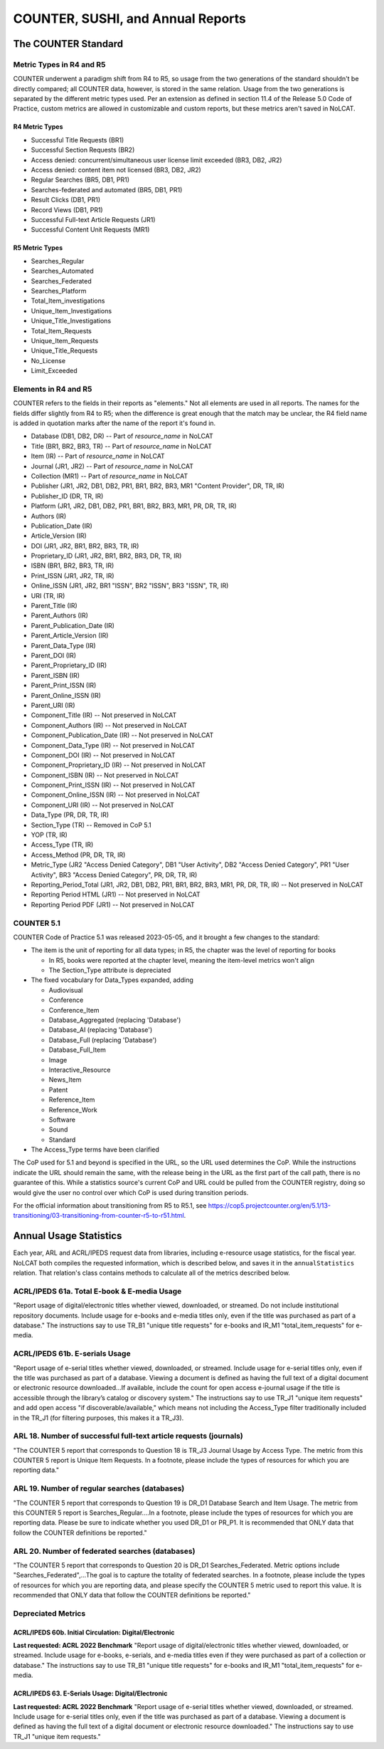 COUNTER, SUSHI, and Annual Reports
##################################

The COUNTER Standard
********************

Metric Types in R4 and R5
=========================
COUNTER underwent a paradigm shift from R4 to R5, so usage from the two generations of the standard shouldn't be directly compared; all COUNTER data, however, is stored in the same relation. Usage from the two generations is separated by the different metric types used. Per an extension as defined in section 11.4 of the Release 5.0 Code of Practice, custom metrics are allowed in customizable and custom reports, but these metrics aren't saved in NoLCAT.

R4 Metric Types
---------------
* Successful Title Requests (BR1)
* Successful Section Requests (BR2)
* Access denied: concurrent/simultaneous user license limit exceeded (BR3, DB2, JR2)
* Access denied: content item not licensed (BR3, DB2, JR2)
* Regular Searches (BR5, DB1, PR1)
* Searches-federated and automated (BR5, DB1, PR1)
* Result Clicks (DB1, PR1)
* Record Views (DB1, PR1)
* Successful Full-text Article Requests (JR1)
* Successful Content Unit Requests (MR1)

R5 Metric Types
---------------
* Searches_Regular
* Searches_Automated
* Searches_Federated
* Searches_Platform
* Total_Item_investigations
* Unique_Item_Investigations
* Unique_Title_Investigations
* Total_Item_Requests
* Unique_Item_Requests
* Unique_Title_Requests
* No_License
* Limit_Exceeded

Elements in R4 and R5
=====================
COUNTER refers to the fields in their reports as "elements." Not all elements are used in all reports. The names for the fields differ slightly from R4 to R5; when the difference is great enough that the match may be unclear, the R4 field name is added in quotation marks after the name of the report it's found in.

* Database (DB1, DB2, DR) -- Part of `resource_name` in NoLCAT
* Title (BR1, BR2, BR3, TR) -- Part of `resource_name` in NoLCAT
* Item (IR) -- Part of `resource_name` in NoLCAT
* Journal (JR1, JR2) -- Part of `resource_name` in NoLCAT
* Collection (MR1) -- Part of `resource_name` in NoLCAT
* Publisher (JR1, JR2, DB1, DB2, PR1, BR1, BR2, BR3, MR1 "Content Provider", DR, TR, IR)
* Publisher_ID (DR, TR, IR)
* Platform (JR1, JR2, DB1, DB2, PR1, BR1, BR2, BR3, MR1, PR, DR, TR, IR)
* Authors (IR)
* Publication_Date (IR)
* Article_Version (IR)
* DOI (JR1, JR2, BR1, BR2, BR3, TR, IR)
* Proprietary_ID (JR1, JR2, BR1, BR2, BR3, DR, TR, IR)
* ISBN (BR1, BR2, BR3, TR, IR)
* Print_ISSN (JR1, JR2, TR, IR)
* Online_ISSN (JR1, JR2, BR1 "ISSN", BR2 "ISSN", BR3 "ISSN", TR, IR)
* URI (TR, IR)
* Parent_Title (IR)
* Parent_Authors (IR)
* Parent_Publication_Date (IR)
* Parent_Article_Version (IR)
* Parent_Data_Type (IR)
* Parent_DOI (IR)
* Parent_Proprietary_ID (IR)
* Parent_ISBN (IR)
* Parent_Print_ISSN (IR)
* Parent_Online_ISSN (IR)
* Parent_URI (IR)
* Component_Title (IR) -- Not preserved in NoLCAT
* Component_Authors (IR) -- Not preserved in NoLCAT
* Component_Publication_Date (IR) -- Not preserved in NoLCAT
* Component_Data_Type (IR) -- Not preserved in NoLCAT
* Component_DOI (IR) -- Not preserved in NoLCAT
* Component_Proprietary_ID (IR) -- Not preserved in NoLCAT
* Component_ISBN (IR) -- Not preserved in NoLCAT
* Component_Print_ISSN (IR) -- Not preserved in NoLCAT
* Component_Online_ISSN (IR) -- Not preserved in NoLCAT
* Component_URI (IR) -- Not preserved in NoLCAT
* Data_Type (PR, DR, TR, IR)
* Section_Type (TR) -- Removed in CoP 5.1
* YOP (TR, IR)
* Access_Type (TR, IR)
* Access_Method (PR, DR, TR, IR)
* Metric_Type (JR2 "Access Denied Category", DB1 "User Activity", DB2 "Access Denied Category", PR1 "User Activity", BR3 "Access Denied Category", PR, DR, TR, IR)
* Reporting_Period_Total (JR1, JR2, DB1, DB2, PR1, BR1, BR2, BR3, MR1, PR, DR, TR, IR) -- Not preserved in NoLCAT
* Reporting Period HTML (JR1) -- Not preserved in NoLCAT
* Reporting Period PDF (JR1) -- Not preserved in NoLCAT

COUNTER 5.1
===========
COUNTER Code of Practice 5.1 was released 2023-05-05, and it brought a few changes to the standard:

* The item is the unit of reporting for all data types; in R5, the chapter was the level of reporting for books

  * In R5, books were reported at the chapter level, meaning the item-level metrics won't align
  * The Section_Type attribute is depreciated

* The fixed vocabulary for Data_Types expanded, adding

  * Audiovisual
  * Conference
  * Conference_Item
  * Database_Aggregated (replacing 'Database')
  * Database_AI (replacing 'Database')
  * Database_Full (replacing 'Database')
  * Database_Full_Item
  * Image
  * Interactive_Resource
  * News_Item
  * Patent
  * Reference_Item
  * Reference_Work
  * Software
  * Sound
  * Standard

* The Access_Type terms have been clarified

The CoP used for 5.1 and beyond is specified in the URL, so the URL used determines the CoP. While the instructions indicate the URL should remain the same, with the release being in the URL as the first part of the call path, there is no guarantee of this. While a statistics source's current CoP and URL could be pulled from the COUNTER registry, doing so would give the user no control over which CoP is used during transition periods.

For the official information about transitioning from R5 to R5.1, see https://cop5.projectcounter.org/en/5.1/13-transitioning/03-transitioning-from-counter-r5-to-r51.html.

Annual Usage Statistics
***********************
Each year, ARL and ACRL/IPEDS request data from libraries, including e-resource usage statistics, for the fiscal year. NoLCAT both compiles the requested information, which is described below, and saves it in the ``annualStatistics`` relation. That relation's class contains methods to calculate all of the metrics described below.

ACRL/IPEDS 61a. Total E-book & E-media Usage
============================================
"Report usage of digital/electronic titles whether viewed, downloaded, or streamed. Do not include institutional repository documents. Include usage for e-books and e-media titles only, even if the title was purchased as part of a database." The instructions say to use TR_B1 "unique title requests" for e-books and IR_M1 "total_item_requests" for e-media.

ACRL/IPEDS 61b. E-serials Usage
===============================
"Report usage of e-serial titles whether viewed, downloaded, or streamed. Include usage for e-serial titles only, even if the title was purchased as part of a database. Viewing a document is defined as having the full text of a digital document or electronic resource downloaded...If available, include the count for open access e-journal usage if the title is accessible through the library’s catalog or discovery system." The instructions say to use TR_J1 "unique item requests" and add open access "if discoverable/available," which means not including the Access_Type filter traditionally included in the TR_J1 (for filtering purposes, this makes it a TR_J3).

ARL 18. Number of successful full-text article requests (journals)
==================================================================
"The COUNTER 5 report that corresponds to Question 18 is TR_J3 Journal Usage by Access Type. The metric from this COUNTER 5 report is Unique Item Requests. In a footnote, please include the types of resources for which you are reporting data."

ARL 19. Number of regular searches (databases)
==============================================
"The COUNTER 5 report that corresponds to Question 19 is DR_D1 Database Search and Item Usage. The metric from this COUNTER 5 report is Searches_Regular....In a footnote, please include the types of resources for which you are reporting data. Please be sure to indicate whether you used DR_D1 or PR_P1. It is recommended that ONLY data that follow the COUNTER definitions be reported."

ARL 20. Number of federated searches (databases)
================================================
"The COUNTER 5 report that corresponds to Question 20 is DR_D1 Searches_Federated. Metric options include "Searches_Federated",...The goal is to capture the totality of federated searches. In a footnote, please include the types of resources for which you are reporting data, and please specify the COUNTER 5 metric used to report this value. It is recommended that ONLY data that follow the COUNTER definitions be reported."

Depreciated Metrics
===================

ACRL/IPEDS 60b. Initial Circulation: Digital/Electronic
-------------------------------------------------------
**Last requested: ACRL 2022 Benchmark**
"Report usage of digital/electronic titles whether viewed, downloaded, or streamed. Include usage for e-books, e-serials, and e-media titles even if they were purchased as part of a collection or database." The instructions say to use TR_B1 "unique title requests" for e-books and IR_M1 "total_item_requests" for e-media.

ACRL/IPEDS 63. E-Serials Usage: Digital/Electronic
--------------------------------------------------
**Last requested: ACRL 2022 Benchmark**
"Report usage of e-serial titles whether viewed, downloaded, or streamed. Include usage for e-serial titles only, even if the title was purchased as part of a database. Viewing a document is defined as having the full text of a digital document or electronic resource downloaded." The instructions say to use TR_J1 "unique item requests."
